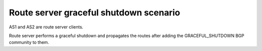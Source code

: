 Route server graceful shutdown scenario
***************************************

AS1 and AS2 are route server clients.

Route server performs a graceful shutdown and propagates the routes after adding the GRACEFUL_SHUTDOWN BGP community to them.
